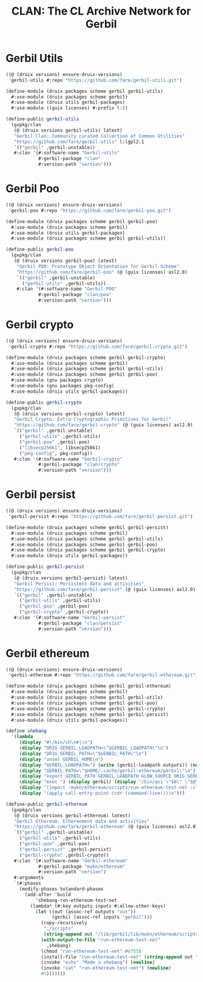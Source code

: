 #+TITLE: CLAN: The CL Archive Network for Gerbil

* Gerbil Utils
:PROPERTIES:
:CUSTOM_ID: gerbilUtils
:END:


#+begin_src scheme
((@ (druix versions) ensure-druix-versions)
 'gerbil-utils #:repo "https://github.com/fare/gerbil-utils.git")
#+end_src

#+begin_src scheme :tangle ../../druix/packages/scheme/gerbil/gerbil-utils.scm
(define-module (druix packages scheme gerbil gerbil-utils)
  #:use-module (druix packages scheme gerbil)
  #:use-module (druix utils gerbil-packages)
  #:use-module ((guix licenses) #:prefix l:))

(define-public gerbil-utils
  (gxpkg/clan
   (@ (druix versions gerbil-utils) latest)
   "Gerbil Clan: Community curated Collection of Common Utilities"
   "https://github.com/fare/gerbil-utils" l:lgpl2.1
   `(("gerbil" ,gerbil-unstable))
   #:clan '(#:software-name "Gerbil-utils"
            #:gerbil-package "clan"
            #:version-path "version")))
#+end_src

* Gerbil Poo

#+begin_src scheme
((@ (druix versions) ensure-druix-versions)
 'gerbil-poo #:repo "https://github.com/fare/gerbil-poo.git")
#+end_src

#+begin_src scheme :tangle ../../druix/packages/scheme/gerbil/gerbil-poo.scm
(define-module (druix packages scheme gerbil gerbil-poo)
  #:use-module (druix packages scheme gerbil)
  #:use-module (druix utils gerbil-packages)
  #:use-module (druix packages scheme gerbil gerbil-utils))

(define-public gerbil-poo
  (gxpkg/clan
   (@ (druix versions gerbil-poo) latest)
    "Gerbil POO: Prototype Object Orientation for Gerbil Scheme"
    "https://github.com/fare/gerbil-poo" (@ (guix licenses) asl2.0)
    `(("gerbil" ,gerbil-unstable)
      ("gerbil-utils" ,gerbil-utils))
    #:clan '(#:software-name "Gerbil-POO"
            #:gerbil-package "clan/poo"
            #:version-path "version")))
#+end_src

* Gerbil crypto

#+begin_src scheme
((@ (druix versions) ensure-druix-versions)
 'gerbil-crypto #:repo "https://github.com/fare/gerbil-crypto.git")
#+end_src

#+begin_src scheme :tangle ../../druix/packages/scheme/gerbil/gerbil-crypto.scm
(define-module (druix packages scheme gerbil gerbil-crypto)
  #:use-module (druix packages scheme gerbil)
  #:use-module (druix packages scheme gerbil gerbil-utils)
  #:use-module (druix packages scheme gerbil gerbil-poo)
  #:use-module (gnu packages crypto)
  #:use-module (gnu packages pkg-config)
  #:use-module (druix utils gerbil-packages))

(define-public gerbil-crypto
  (gxpkg/clan
   (@ (druix versions gerbil-crypto) latest)
   "Gerbil Crypto: Extra Cryptographic Primitives for Gerbil"
   "https://github.com/fare/gerbil-crypto" (@ (guix licenses) asl2.0)
   `(("gerbil" ,gerbil-unstable)
     ("gerbil-utils" ,gerbil-utils)
     ("gerbil-poo" ,gerbil-poo)
     ("libsecp256k1", libsecp256k1)
     ("pkg-config", pkg-config))
   #:clan '(#:software-name "Gerbil-crypto"
            #:gerbil-package "clan/crypto"
            #:version-path "version")))

#+end_src

* Gerbil persist

#+begin_src scheme
((@ (druix versions) ensure-druix-versions)
 'gerbil-persist #:repo "https://github.com/fare/gerbil-persist.git")
#+end_src

#+begin_src scheme :tangle ../../druix/packages/scheme/gerbil/gerbil-persist.scm
(define-module (druix packages scheme gerbil gerbil-persist)
  #:use-module (druix packages scheme gerbil)
  #:use-module (druix packages scheme gerbil gerbil-utils)
  #:use-module (druix packages scheme gerbil gerbil-poo)
  #:use-module (druix packages scheme gerbil gerbil-crypto)
  #:use-module (druix utils gerbil-packages))

(define-public gerbil-persist
  (gxpkg/clan
   (@ (druix versions gerbil-persist) latest)
   "Gerbil Persist: Persistent data and activities"
   "https://github.com/fare/gerbil-persist" (@ (guix licenses) asl2.0)
   `(("gerbil" ,gerbil-unstable)
     ("gerbil-utils" ,gerbil-utils)
     ("gerbil-poo" ,gerbil-poo)
     ("gerbil-crypto" ,gerbil-crypto))
   #:clan '(#:software-name "Gerbil-persist"
            #:gerbil-package "clan/persist"
            #:version-path "version")))
#+end_src

* Gerbil ethereum

#+begin_src scheme
((@ (druix versions) ensure-druix-versions)
 'gerbil-ethereum #:repo "https://github.com/fare/gerbil-ethereum.git")
#+end_src

#+begin_src scheme :tangle ../../druix/packages/scheme/gerbil/gerbil-ethereum.scm
(define-module (druix packages scheme gerbil gerbil-ethereum)
  #:use-module (druix packages scheme gerbil)
  #:use-module (druix packages scheme gerbil gerbil-utils)
  #:use-module (druix packages scheme gerbil gerbil-poo)
  #:use-module (druix packages scheme gerbil gerbil-crypto)
  #:use-module (druix packages scheme gerbil gerbil-persist)
  #:use-module (druix utils gerbil-packages))

(define shebang
  '(lambda _
     (display "#!/bin/sh\n#|\n")
     (display "ORIG_GERBIL_LOADPATH=\"$GERBIL_LOADPATH\"\n")
     (display "ORIG_GERBIL_PATH=\"$GERBIL_PATH\"\n")
     (display "unset GERBIL_HOME\n")
     (display "GERBIL_LOADPATH=") (write (gerbil-loadpath outputs)) (newline)
     (display "GERBIL_PATH=\"$HOME/.cache/gerbil-ethereum/gerbil\"\n")
     (display "export GERBIL_PATH GERBIL_LOADPATH GLOW_SOURCE ORIG_GERBIL_PATH ORIG_GERBIL_LOADPATH\n")
     (display "exec ") (display gerbil) (display "/bin/gxi \"$0\" \"$@\"\n|#\n")
     (display "(import :mukn/ethereum/scripts/run-ethereum-test-net :clan/multicall)\n")
     (display "(apply call-entry-point (cdr (command-line)))\n")))

(define-public gerbil-ethereum
  (gxpkg/clan
   (@ (druix versions gerbil-ethereum) latest)
   "Gerbil Ethereum: Ethereument data and activities"
   "https://github.com/fare/gerbil-ethereum" (@ (guix licenses) asl2.0)
   `(("gerbil" ,gerbil-unstable)
     ("gerbil-utils" ,gerbil-utils)
     ("gerbil-poo" ,gerbil-poo)
     ("gerbil-persist" ,gerbil-persist)
     ("gerbil-crypto" ,gerbil-crypto))
   #:clan '(#:software-name "Gerbil-ethereum"
            #:gerbil-package "mukn/ethereum"
            #:version-path "version")
   #:arguments
   `(#:phases
     (modify-phases %standard-phases
       (add-after 'build
           'shebang-run-ethereum-test-net
         (lambda* (#:key outputs inputs #:allow-other-keys)
           (let ((out (assoc-ref outputs "out"))
                 (gerbil (assoc-ref inputs "gerbil")))
             (copy-recursively
              "./scripts"
              (string-append out "/lib/gerbil/lib/mukn/ethereum/scripts"))
             (with-output-to-file "run-ethereum-test-net"
               ,shebang)
             (chmod "run-ethereum-test-net" #o755)
             (install-file "run-ethereum-test-net" (string-append out "/bin"))
             (invoke "echo" "Made a shebang") (newline)
             (invoke "cat" "run-ethereum-test-net") (newline)
             #t)))))))

#+end_src
